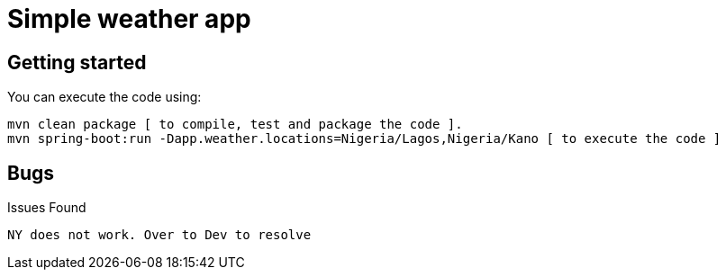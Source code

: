 = Simple weather app

== Getting started


You can execute the code using:

```
mvn clean package [ to compile, test and package the code ]. 
mvn spring-boot:run -Dapp.weather.locations=Nigeria/Lagos,Nigeria/Kano [ to execute the code ]
```

== Bugs

Issues Found

```
NY does not work. Over to Dev to resolve
```



